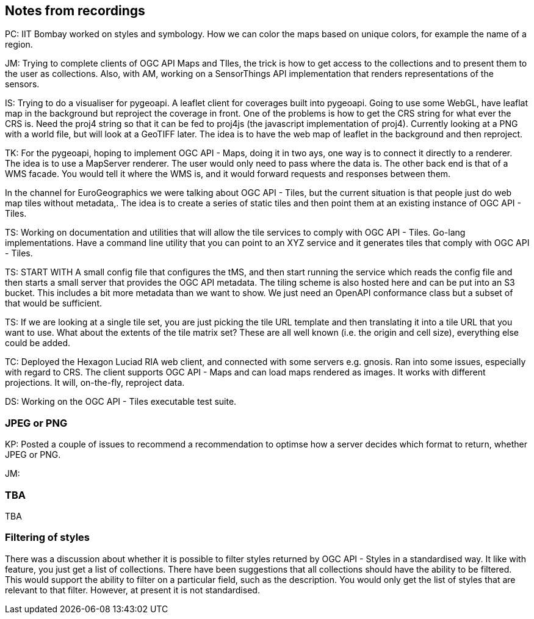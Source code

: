 == Notes from recordings

PC: IIT Bombay worked on styles and symbology. How we can color the maps based on unique colors, for example the name of a region.


JM: Trying to complete clients of OGC API Maps and TIles, the trick is how to get access to the collections and to present them to the user as collections. Also, with AM, working on a SensorThings API implementation that renders representations of the sensors.

IS: Trying to do a visualiser for pygeoapi. A leaflet client for coverages built into pygeoapi. Going to use some WebGL, have leaflat map in the background but reproject the coverage in front. One of the problems is how to get the CRS string for what ever the CRS is. Need the proj4 string so that it can be fed to proj4js (the javascript implementation of proj4). Currently looking at a PNG with a world file, but will look at a GeoTIFF later. The idea is to have the web map of leaflet in the background and then reproject.

TK: For the pygeoapi, hoping to implement OGC API - Maps, doing it in two ays, one way is to connect it directly to a renderer. The idea is to use a MapServer renderer. The user would only need to pass where the data is. The other back end is that of a WMS facade. You would tell it where the WMS is, and it would forward requests and responses between them.

In the channel for EuroGeographics we were talking about OGC API - Tiles, but the current situation is that people just do web map tiles without metadata,. The idea is to create a series of static tiles and then point them at an existing instance of OGC API - Tiles.

TS: Working on documentation and utilities that will allow the tile services to comply with OGC API - Tiles. Go-lang implementations. Have a command line utility that you can point to an XYZ service and it generates tiles that comply with OGC API - Tiles.

TS: START WITH A small config file that configures the tMS, and then start running the service which reads the config file and then starts a small server that provides the OGC API metadata. The tiling scheme is also hosted here and can be put into an S3 bucket. This includes a bit more metadata than we want to show. We just need an OpenAPI conformance class but a subset of that would be sufficient.

TS: If we are looking at a single tile set, you are just picking the tile URL template and then translating it into a tile URL that you want to use. What about the extents of the tile matrix set? These are all well known (i.e. the origin and cell size), everything else could be added.

TC: Deployed the Hexagon Luciad RIA web client, and connected with some servers e.g. gnosis. Ran into some issues, especially with regard to CRS. The client supports OGC API - Maps and can load maps rendered as images. It works with different projections. It will, on-the-fly, reproject data.

DS: Working on the OGC API - Tiles executable test suite.

=== JPEG or PNG

KP: Posted a couple of issues to recommend a recommendation to optimse how a server decides which format to return, whether JPEG or PNG.

JM:

=== TBA

TBA



=== Filtering of styles

There was a discussion about whether it is possible to filter styles returned by OGC API - Styles in a standardised way.
It like with feature, you just get a list of collections. There have been suggestions that all collections should have the ability to be filtered. This would support the ability to filter on a particular field, such as the description. You would only get the list of styles that are relevant to that filter. However, at present it is not standardised.
